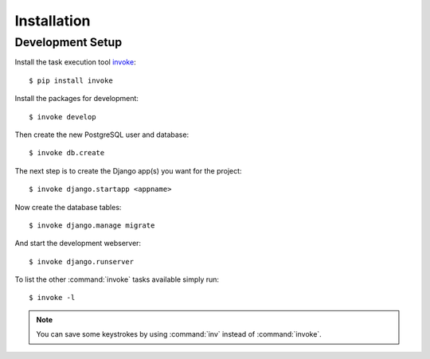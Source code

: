 ************
Installation
************

Development Setup
=================

Install the task execution tool `invoke <http://www.pyinvoke.org/>`_:

::

    $ pip install invoke

Install the packages for development:

::

    $ invoke develop

Then create the new PostgreSQL user and database:

::

    $ invoke db.create

The next step is to create the Django app(s) you want for the project:

::

    $ invoke django.startapp <appname>

Now create the database tables:

::

    $ invoke django.manage migrate

And start the development webserver:

::

    $ invoke django.runserver

To list the other :command:`invoke` tasks available simply run:

::

    $ invoke -l

.. note::

    You can save some keystrokes by using :command:`inv` instead of
    :command:`invoke`.
